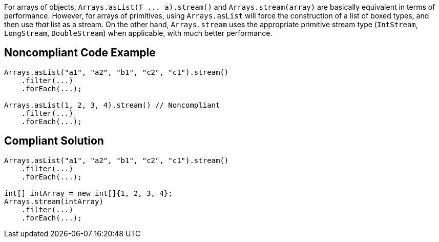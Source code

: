 For arrays of objects, ``++Arrays.asList(T ... a).stream()++`` and ``++Arrays.stream(array)++`` are basically equivalent in terms of performance. However, for arrays of primitives, using ``++Arrays.asList++`` will force the construction of a list of boxed types, and then use _that_ list as a stream. On the other hand, ``++Arrays.stream++`` uses the appropriate primitive stream type (``++IntStream++``, ``++LongStream++``, ``++DoubleStream++``) when applicable, with much better performance.


== Noncompliant Code Example

----
Arrays.asList("a1", "a2", "b1", "c2", "c1").stream()
    .filter(...)
    .forEach(...);

Arrays.asList(1, 2, 3, 4).stream() // Noncompliant
    .filter(...)
    .forEach(...);
----


== Compliant Solution

----
Arrays.asList("a1", "a2", "b1", "c2", "c1").stream()
    .filter(...)
    .forEach(...);

int[] intArray = new int[]{1, 2, 3, 4};
Arrays.stream(intArray)
    .filter(...)
    .forEach(...);
----


